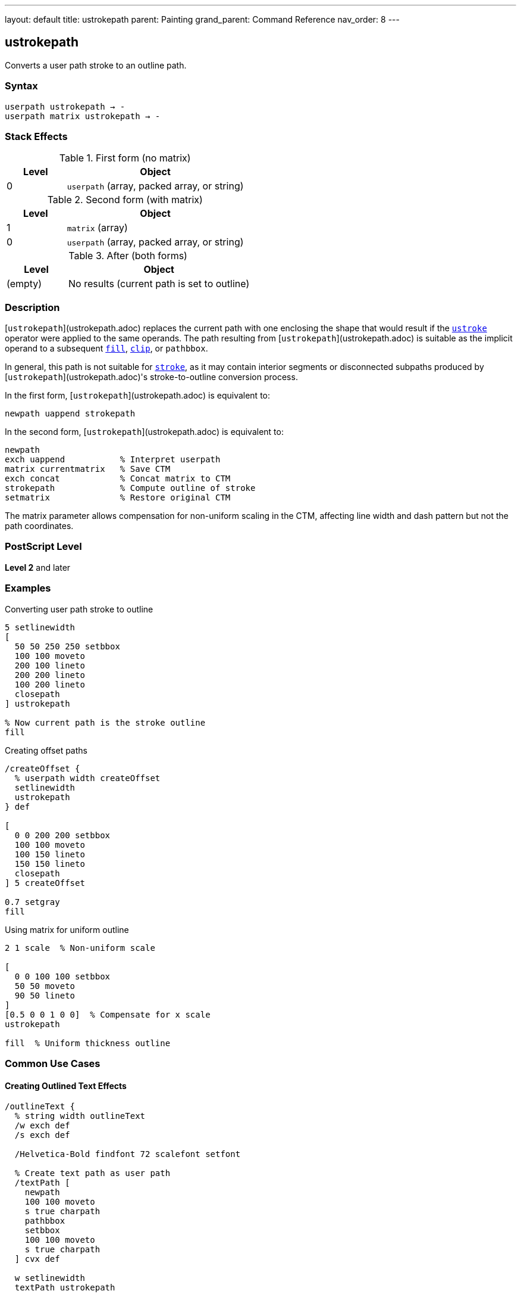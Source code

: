 ---
layout: default
title: ustrokepath
parent: Painting
grand_parent: Command Reference
nav_order: 8
---

== ustrokepath

Converts a user path stroke to an outline path.

=== Syntax

----
userpath ustrokepath → -
userpath matrix ustrokepath → -
----

=== Stack Effects

.First form (no matrix)
[cols="1,3"]
|===
| Level | Object

| 0
| `userpath` (array, packed array, or string)
|===

.Second form (with matrix)
[cols="1,3"]
|===
| Level | Object

| 1
| `matrix` (array)

| 0
| `userpath` (array, packed array, or string)
|===

.After (both forms)
[cols="1,3"]
|===
| Level | Object

| (empty)
| No results (current path is set to outline)
|===

=== Description

[`ustrokepath`](ustrokepath.adoc) replaces the current path with one enclosing the shape that would result if the xref:ustroke.adoc[`ustroke`] operator were applied to the same operands. The path resulting from [`ustrokepath`](ustrokepath.adoc) is suitable as the implicit operand to a subsequent xref:fill.adoc[`fill`], xref:clip.adoc[`clip`], or `pathbbox`.

In general, this path is not suitable for xref:stroke.adoc[`stroke`], as it may contain interior segments or disconnected subpaths produced by [`ustrokepath`](ustrokepath.adoc)'s stroke-to-outline conversion process.

In the first form, [`ustrokepath`](ustrokepath.adoc) is equivalent to:

[source,postscript]
----
newpath uappend strokepath
----

In the second form, [`ustrokepath`](ustrokepath.adoc) is equivalent to:

[source,postscript]
----
newpath
exch uappend           % Interpret userpath
matrix currentmatrix   % Save CTM
exch concat            % Concat matrix to CTM
strokepath             % Compute outline of stroke
setmatrix              % Restore original CTM
----

The matrix parameter allows compensation for non-uniform scaling in the CTM, affecting line width and dash pattern but not the path coordinates.

=== PostScript Level

*Level 2* and later

=== Examples

.Converting user path stroke to outline
[source,postscript]
----
5 setlinewidth
[
  50 50 250 250 setbbox
  100 100 moveto
  200 100 lineto
  200 200 lineto
  100 200 lineto
  closepath
] ustrokepath

% Now current path is the stroke outline
fill
----

.Creating offset paths
[source,postscript]
----
/createOffset {
  % userpath width createOffset
  setlinewidth
  ustrokepath
} def

[
  0 0 200 200 setbbox
  100 100 moveto
  100 150 lineto
  150 150 lineto
  closepath
] 5 createOffset

0.7 setgray
fill
----

.Using matrix for uniform outline
[source,postscript]
----
2 1 scale  % Non-uniform scale

[
  0 0 100 100 setbbox
  50 50 moveto
  90 50 lineto
]
[0.5 0 0 1 0 0]  % Compensate for x scale
ustrokepath

fill  % Uniform thickness outline
----

=== Common Use Cases

==== Creating Outlined Text Effects

[source,postscript]
----
/outlineText {
  % string width outlineText
  /w exch def
  /s exch def

  /Helvetica-Bold findfont 72 scalefont setfont

  % Create text path as user path
  /textPath [
    newpath
    100 100 moveto
    s true charpath
    pathbbox
    setbbox
    100 100 moveto
    s true charpath
  ] cvx def

  w setlinewidth
  textPath ustrokepath

  fill
} def

(OUTLINE) 3 outlineText
----

==== Double Outline Effect

[source,postscript]
----
/doubleLine [
  ucache
  50 50 250 250 setbbox
  100 150 moveto
  200 150 lineto
] def

% Outer outline
10 setlinewidth
doubleLine ustrokepath
gsave
  0.9 setgray
  fill
grestore

% Inner outline
4 setlinewidth
doubleLine ustrokepath
0.3 setgray
fill
----

==== Advanced Clipping

[source,postscript]
----
% Use stroke outline as clip path
[
  50 50 250 250 setbbox
  150 150 75 0 360 arc
  closepath
]
10 setlinewidth
ustrokepath

clip
newpath

% Draw clipped content within stroke outline
% ...
----

=== Common Pitfalls

WARNING: *Result Not Suitable for Stroking* - The outline path may contain interior segments and is meant for filling or clipping.

[source,postscript]
----
[
  0 0 100 100 setbbox
  50 50 moveto
  90 50 lineto
]
5 setlinewidth
ustrokepath

% Don't do this
stroke  % Unpredictable results

% Do this instead
fill    % Correct usage
----

WARNING: *Current Path Is Modified* - Unlike xref:ustroke.adoc[`ustroke`], the current path is replaced with the outline.

[source,postscript]
----
[
  0 0 100 100 setbbox
  50 50 moveto
  90 50 lineto
]
ustrokepath
% Current path is now the stroke outline
% Original user path is gone
----

WARNING: *Matrix Affects Stroke, Not Path Coordinates* - The optional matrix only affects stroke rendering parameters.

[source,postscript]
----
[
  0 0 100 100 setbbox
  50 50 moveto
  90 50 lineto
]
[2 0 0 2 0 0]  % Does NOT scale path coordinates
ustrokepath      % Only affects line width calculation
----

TIP: *Use for Path Analysis* - [`ustrokepath`](ustrokepath.adoc) makes stroke boundaries explicit for analysis:

[source,postscript]
----
[
  0 0 100 100 setbbox
  50 50 moveto
  90 50 lineto
]
5 setlinewidth
ustrokepath

% Get bounds of stroked path
pathbbox  % Returns bbox of stroke outline
----

=== Error Conditions

[cols="1,3"]
|===
| Error | Condition

| [`invalidaccess`]
| User path array is not executable or has insufficient access

| [`limitcheck`]
| Path becomes too complex for implementation

| [`rangecheck`]
| User path is malformed (missing setbbox, coordinates out of bounds, invalid matrix)

| [`stackunderflow`]
| Insufficient operands on stack

| [`typecheck`]
| Operand is not a valid user path or matrix
|===

=== Implementation Notes

* Creates outline paths for each path segment in the user path
* Line caps create closed paths at endpoints
* Line joins create appropriate corner fills
* Dash patterns create separate outline segments
* Very complex paths may exceed implementation limits
* The resulting path can be quite complex

=== Graphics State Parameters

[`ustrokepath`](ustrokepath.adoc) uses these parameters to create the outline:

* Line width - from xref:../graphics-state/setlinewidth.adoc[`setlinewidth`]
* Line cap - from xref:../graphics-state/setlinecap.adoc[`setlinecap`]
* Line join - from xref:../graphics-state/setlinejoin.adoc[`setlinejoin`]
* Miter limit - from xref:../graphics-state/setmiterlimit.adoc[`setmiterlimit`]
* Dash pattern - from xref:../graphics-state/setdash.adoc[`setdash`]
* Current transformation matrix (CTM)

The graphics state is not automatically saved/restored (unlike xref:ustroke.adoc[`ustroke`]).

=== Comparison with Other Stroke Operators

.strokepath
* Operates on current path
* Modifies current path in place
* No automatic state management
* Traditional path format

.ustroke
* Operates on user path
* Automatic gsave/grestore
* No lasting path changes
* User path format

.ustrokepath
* Operates on user path
* Sets current path to outline
* No automatic state management
* User path format
* Optional matrix parameter

=== Best Practices

==== Set Line Parameters Before Calling

[source,postscript]
----
% Set all stroke parameters first
5 setlinewidth
1 setlinecap
1 setlinejoin
[5 3] 0 setdash

% Then create outline
[
  0 0 100 100 setbbox
  50 50 moveto
  90 50 lineto
] ustrokepath

% Fill or clip the outline
fill
----

==== Save State When Needed

[source,postscript]
----
gsave
  10 setlinewidth
  1 setlinecap

  [
    0 0 100 100 setbbox
    50 50 moveto
    90 50 lineto
  ] ustrokepath

  0.8 setgray
  fill
grestore
----

==== Use Matrix for CTM Compensation

[source,postscript]
----
% Save current matrix
matrix currentmatrix /origMatrix exch def

% Apply non-uniform scale
3 1 scale

% Create outline with compensation
/path [
  0 0 100 50 setbbox
  50 25 moveto
  90 25 lineto
] def

% Inverse of the scale
[0.333 0 0 1 0 0]
path exch ustrokepath

fill

% Restore original matrix
origMatrix setmatrix
----

==== Combine with Other Operations

[source,postscript]
----
/circlePath [
  ucache
  100 100 300 300 setbbox
  200 200 75 0 360 arc
  closepath
] def

% Create stroke outline
8 setlinewidth
circlePath ustrokepath

% Use for clipping
clip
newpath

% Draw clipped content
% ...
----

=== Advanced Techniques

==== Creating Variable Width Paths

[source,postscript]
----
% Simulate variable width
[
  0 0 100 50 setbbox
  10 25 moveto
  40 25 lineto
]
2 setlinewidth
ustrokepath

gsave fill grestore

[
  40 25 moveto
  70 25 lineto
]
6 setlinewidth
ustrokepath

gsave fill grestore

[
  70 25 moveto
  90 25 lineto
]
10 setlinewidth
ustrokepath

fill
----

==== Creating Parallel Offset Paths

[source,postscript]
----
/parallelPath {
  % userpath offset parallelPath → outlinepath
  2 mul setlinewidth
  ustrokepath
} def

[
  0 0 200 100 setbbox
  10 50 moveto
  190 50 lineto
]
5 parallelPath  % 5-unit offset on each side

% Result is outline suitable for fill
fill
----

=== Performance Considerations

* More complex than simple xref:ustroke.adoc[`ustroke`]
* User path format provides some efficiency
* Dash patterns significantly increase complexity
* Round caps/joins create more segments
* Very wide lines create larger outlines
* Matrix parameter adds minimal overhead

=== See Also

* xref:ustroke.adoc[`ustroke`] - Stroke user path
* xref:strokepath.adoc[`strokepath`] - Convert stroke to outline (traditional path)
* xref:ufill.adoc[`ufill`] - Fill user path
* xref:fill.adoc[`fill`] - Fill path interior
* xref:clip.adoc[`clip`] - Use path for clipping
* `setbbox` - Set bounding box
* `ucache` - Enable user path caching
* `uappend` - Append user path to current path
* `pathbbox` - Get path bounding box
* xref:../graphics-state/setlinewidth.adoc[`setlinewidth`] - Set line width
* xref:../graphics-state/setlinecap.adoc[`setlinecap`] - Set line cap
* xref:../graphics-state/setlinejoin.adoc[`setlinejoin`] - Set line join
* xref:../graphics-state/setdash.adoc[`setdash`] - Set dash pattern